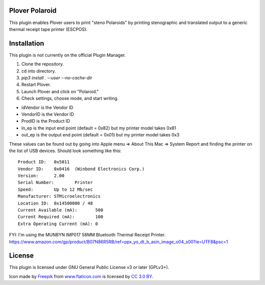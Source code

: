 Plover Polaroid
===============

This plugin enables Plover users to print "steno Polaroids" by printing stenographic and translated output to a generic thermal receipt tape printer (ESCPOS).

Installation
============

This plugin is not currently on the official Plugin Manager.

1. Clone the repository.
2. cd into directory.
3. `pip3 install . --user --no-cache-dir`
4. Restart Plover.
5. Launch Plover and click on "Polaroid."
6. Check settings, choose mode, and start writing.

* idVendor is the Vendor ID
* VendorID is the Vendor ID
* ProdID is the Product ID
* in_ep is the input end point (default = 0x82) but my printer model takes 0x81
* out_ep is the output end point (default = 0x01) but my printer model takes 0x3

These values can be found out by going into Apple menu => About This Mac => System Report
and finding the printer on the list of USB devices. Should look something like this::


  Product ID:	0x5011
  Vendor ID:	0x0416  (Winbond Electronics Corp.)
  Version:	2.00
  Serial Number:	Printer
  Speed:	Up to 12 Mb/sec
  Manufacturer:	STMicroelectronics
  Location ID:	0x14500000 / 48
  Current Available (mA):	500
  Current Required (mA):	100
  Extra Operating Current (mA):	0

FYI: I'm using the MUNBYN IMP017 58MM Bluetooth Thermal Receipt Printer.
https://www.amazon.com/gp/product/B07N86R5RB/ref=ppx_yo_dt_b_asin_image_o04_s00?ie=UTF8&psc=1

License
=======

This plugin is licensed under GNU General Public License v3 or later (GPLv3+).

Icon made by `Freepik`_ from `www.flaticon.com`_ is licensed by `CC 3.0
BY`_.

.. _Freepik: http://www.freepik.com/
.. _www.flaticon.com: http://www.flaticon.com/
.. _CC 3.0 BY: http://creativecommons.org/licenses/by/3.0/